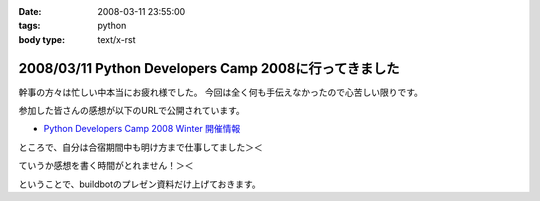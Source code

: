 :date: 2008-03-11 23:55:00
:tags: python
:body type: text/x-rst

======================================================
2008/03/11 Python Developers Camp 2008に行ってきました
======================================================

幹事の方々は忙しい中本当にお疲れ様でした。
今回は全く何も手伝えなかったので心苦しい限りです。

参加した皆さんの感想が以下のURLで公開されています。

- `Python Developers Camp 2008 Winter 開催情報`_

ところで、自分は合宿期間中も明け方まで仕事してました＞＜

ていうか感想を書く時間がとれません！＞＜

ということで、buildbotのプレゼン資料だけ上げておきます。

.. _`Python Developers Camp 2008 Winter 開催情報`: http://www.python.jp/Zope/workshop/devcamp2008w/

.. :extend type: text/html
.. :extend:



.. :comments:
.. :comment id: 2008-03-12.3159994271
.. :title: Re:Python Developers Camp 2008に行ってきました
.. :author: voluntas
.. :date: 2008-03-12 08:15:17
.. :email: 
.. :url: 
.. :body:
.. ありがたく読ませていただきます:^)
.. 
.. :trackbacks:
.. :trackback id: 2008-03-14.7298381049
.. :title: Solarisも一緒にBuildbot？
.. :blog name: 渋日記
.. :url: http://sky.ap.teacup.com/shibu/32.html
.. :date: 2008-03-14 22:18:50
.. :body:
.. Buildbotを使って、仮想環境も利用すると一台で多数OSのテストを行える、というのがPyDevCampで清水川さんに教えて頂いたことです。マルチOSなテストは今はしてないけど、いつかはこういう環境を用意したいと思います。PySpecもwxPytnonがない状態でのテストも一緒にできたらいいな、と思うし。あ、そんなときのvirtualenvか。でもBuildbotと共存できるかどうかは調査が必要かな。
.. 
.. builder by ZDNetの記事によると、Intel CPUのMacOS XマシンにはSolarisもインストールできるとか。この記事はBootcampだけど。もし仮想PCとして起動できるなら、MacOS X, Windows, Linux, Solaris, FreeBSDなど、多くのテストを一台でまかなえるようになるのかな？これならXeonのMac Proを買ってもエコな気がする。買わないけど。
.. 
.. ---
.. 
.. この記事と関係ないけど、Firefoxのスペルチェック機能って便利だね。僕みたいにちょくちょくプアな英語力で英語を書こうという人には。FireFoxアドオンでPySpecのGUIを作るってのはどうかな？できるか分からないけど。FireFoxアドオンもちょっと調べてみよう。
.. 
